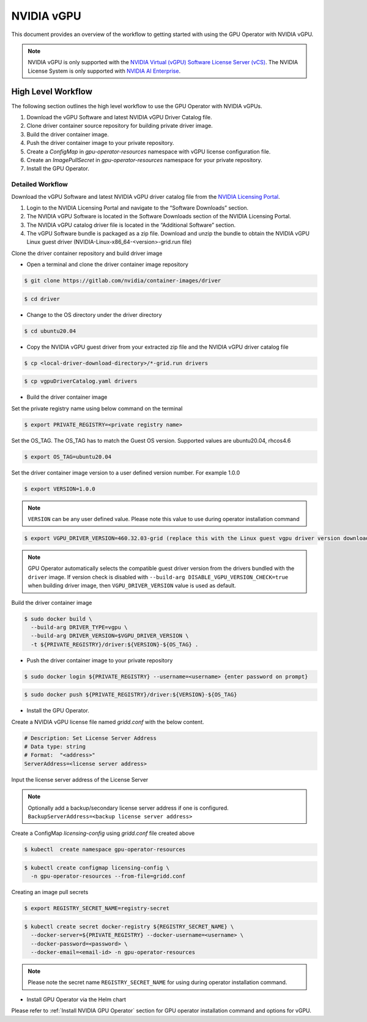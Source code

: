 .. Date: Jan 17 2021
.. Author: smerla

.. _install-gpu-operator-vgpu:

##################
NVIDIA vGPU
##################

This document provides an overview of the workflow to getting started with using the GPU Operator with NVIDIA vGPU.

.. note::

   NVIDIA vGPU is only supported with the `NVIDIA Virtual (vGPU) Software License Server (vCS) <https://docs.nvidia.com/grid/ls/index.html>`_.
   The NVIDIA License System is only supported with `NVIDIA AI Enterprise <https://docs.nvidia.com/license-system/latest/>`_.


*********************
High Level Workflow
*********************

The following section outlines the high level workflow to use the GPU Operator with NVIDIA vGPUs.

#. Download the vGPU Software and latest NVIDIA vGPU Driver Catalog file.
#. Clone driver container source repository for building private driver image.
#. Build the driver container image.
#. Push the driver container image to your private repository.
#. Create a `ConfigMap` in `gpu-operator-resources` namespace with vGPU license configuration file.
#. Create an `ImagePullSecret` in `gpu-operator-resources` namespace for your private repository.
#. Install the GPU Operator.

Detailed Workflow
===================

Download the vGPU Software and latest NVIDIA vGPU driver catalog file from the `NVIDIA Licensing Portal <https://nvid.nvidia.com/dashboard/#/dashboard>`_.

#. Login to the NVIDIA Licensing Portal and navigate to the “Software Downloads” section.
#. The NVIDIA vGPU Software is located in the Software Downloads section of the NVIDIA Licensing Portal.
#. The NVIDIA vGPU catalog driver file is located in the “Additional Software” section.
#. The vGPU Software bundle is packaged as a zip file. Download and unzip the bundle to obtain the NVIDIA vGPU Linux guest driver (NVIDIA-Linux-x86_64-<version>-grid.run file)

Clone the driver container repository and build driver image

* Open a terminal and clone the driver container image repository

.. code-block:: console

    $ git clone https://gitlab.com/nvidia/container-images/driver

.. code-block:: console

    $ cd driver

* Change to the OS directory under the driver directory

.. code-block:: console

    $ cd ubuntu20.04

* Copy the NVIDIA vGPU guest driver from your extracted zip file and the NVIDIA vGPU driver catalog file

.. code-block:: console

    $ cp <local-driver-download-directory>/*-grid.run drivers

.. code-block:: console

    $ cp vgpuDriverCatalog.yaml drivers

* Build the driver container image

Set the private registry name using below command on the terminal

.. code-block:: console

    $ export PRIVATE_REGISTRY=<private registry name>

Set the OS_TAG. The OS_TAG has to match the Guest OS version. Supported values are ubuntu20.04, rhcos4.6

.. code-block:: console

    $ export OS_TAG=ubuntu20.04

Set the driver container image version to a user defined version number. For example 1.0.0

.. code-block:: console

    $ export VERSION=1.0.0

.. note::

    ``VERSION`` can be any user defined value. Please note this value to use during operator installation command

.. code-block:: console

    $ export VGPU_DRIVER_VERSION=460.32.03-grid (replace this with the Linux guest vgpu driver version downloaded from NVIDIA software portal)

.. note::

    GPU Operator automatically selects the compatible guest driver version from the drivers bundled with the ``driver`` image.
    If version check is disabled with ``--build-arg DISABLE_VGPU_VERSION_CHECK=true`` when building driver image, then ``VGPU_DRIVER_VERSION`` value is used as default.

Build the driver container image

.. code-block:: console

    $ sudo docker build \
      --build-arg DRIVER_TYPE=vgpu \
      --build-arg DRIVER_VERSION=$VGPU_DRIVER_VERSION \
      -t ${PRIVATE_REGISTRY}/driver:${VERSION}-${OS_TAG} .

* Push the driver container image to your private repository

.. code-block:: console

    $ sudo docker login ${PRIVATE_REGISTRY} --username=<username> {enter password on prompt}

.. code-block:: console

    $ sudo docker push ${PRIVATE_REGISTRY}/driver:${VERSION}-${OS_TAG}

* Install the GPU Operator.

Create a NVIDIA vGPU license file named `gridd.conf` with the below content.

.. code-block:: text

    # Description: Set License Server Address
    # Data type: string
    # Format:  "<address>"
    ServerAddress=<license server address>

Input the license server address of the License Server

.. note::

    Optionally add a backup/secondary license server address if one is configured. ``BackupServerAddress=<backup license server address>``

Create a ConfigMap `licensing-config` using `gridd.conf` file created above

.. code-block:: console

    $ kubectl  create namespace gpu-operator-resources

.. code-block:: console

    $ kubectl create configmap licensing-config \
      -n gpu-operator-resources --from-file=gridd.conf

Creating an image pull secrets

.. code-block:: console

    $ export REGISTRY_SECRET_NAME=registry-secret

.. code-block:: console

    $ kubectl create secret docker-registry ${REGISTRY_SECRET_NAME} \
      --docker-server=${PRIVATE_REGISTRY} --docker-username=<username> \
      --docker-password=<password> \
      --docker-email=<email-id> -n gpu-operator-resources

.. note::

    Please note the secret name ``REGISTRY_SECRET_NAME`` for using during operator installation command.

* Install GPU Operator via the Helm chart

Please refer to :ref:`Install NVIDIA GPU Operator` section for GPU operator installation command and options for vGPU.